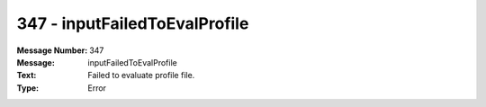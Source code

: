 .. _build/messages/347:

========================================================================================
347 - inputFailedToEvalProfile
========================================================================================

:Message Number: 347
:Message: inputFailedToEvalProfile
:Text: Failed to evaluate profile file.
:Type: Error

